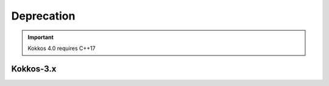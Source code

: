 Deprecation
-----------

.. IMPORTANT::
   Kokkos 4.0 requires C++17

Kokkos-3.x
~~~~~~~~~~

.. list-table::
   :widths: 40 40 20
   :header-rows: 1
   :align: left

   * - Heading Previous
     - Heading Replaced with
     - Heading Reason

   * - ``Kokkos::is_reducer_type``
     - ``Kokkos::is_reducer``
     - Improve API

   * - Array reductions with raw pointer
     - Use ``Kokkos::View`` as return argument
     - Improve API

   * - ``OffsetView`` constructors taking ``index_list_type``
     - ``Kokkos::pair`` (CPU and GPU)
     - Streamline arguments to ``::pair`` function

   * - Overloads of ``Kokkos::sort`` taking a parameter ``bool always_use_kokkos_sort``
     - Use ``Kokkos::BinSort`` if required, or call ``Kokkos::sort`` without bool parameter
     - Updating overloads
     
   * - Raise deprecation warnings if non-empty WorkTag class is used
     - Use empty WorkTag class
     - Improve API

  * - ``!std::is_empty<typename base_t::work_tag>::value && !std::is_void<typename base_t::work_tag>::value``
    - Remove condition
    - Improve API

   * - ``: secName(sectionName)`` in ``class ProfilingSection``
     - Remove constructor
     - Improve API
     
   * - ``std::string getName() { return secName; }``
     - Remove function
     - Improve API
     
   * - ``uint32_t getSectionID() { return secID; }``
     - Remove function
     - Improve API
 
   * - ``const std::string secName``
     - Remove variable
     - Improve API
     
   * - ``using ActiveExecutionMemorySpace``
     - Remove type alias
     - Improve API
     
   * - ``using ActiveExecutionMemorySpace``
     - Remove type alias
     - Improve API
     
   * - ``using is_array_layout``
     - Remove type alias
     - Improve API
     
   * - ``using is_execution_policy``
     - Remove type alias
     - Improve API
     
   * - ``using is_execution_space``
     - Remove type alias
     - Improve API

   * - ``using is_memory_space``
     - Remove type alias
     - Improve API

   * - ``using is_memory_traits``
     - Remove type alias
     - Improve API

   * - ``using host_memory_space``
     - Remove type alias
     - Improve API

   * - ``using host_execution_space``
     - Remove type alias
     - Improve API

   * - ``using host_mirror_space``
     - Remove type alias
     - Improve API

   * - ``namespace Impl``
     - Remove ``namespace Impl`
     - Improve API
     
   * - ``using is_space``
     - Remove type alias
     - Improve API
     
   * - ``using SpaceAccessibility``
     - Remove type alias
     - Improve API

   * - ``#define KOKKOS_RESTRICT_EXECUTION_TO_(DATA_SPACE)``
     - Remove macro
     - Improve API

  * - ``parallel_*`` overloads taking the label as trailing argument
    - ``Kokkos::parallel_*("KokkosViewLabel", policy, f);``
    - Consistent ordering of parameters
  
  * - ``InitArguments`` struct
    - ``InitializationSettings()`` class object with query-able attributes
    - Verifiable initialization
  
  * - ``finalize_all()``
    - ``finalize()``
    - Improve  API
  
  * - Warn about ``parallel_reduce`` cases that call ``join()`` with arguments qualified by ``volatile`` keyword
    - Remove ``volatile`` overloads
    - Streamline API
  
  * - ``static void partition_master(F const& f, int requested_num_partitions = 0, int requested_partition_size = 0)``
    - Remove function
    - Improve API
  
  * - ``std::vector<OpenMP> OpenMP::partition(...) { return std::vector<OpenMP>(1); }``
    - Remove function
    - Improve API
  
  * - ``OpenMP OpenMP::create_instance(...) { return OpenMP(); }``
    - Remove function
    - Improve API
  
  * - ``static void validate_partition(const int nthreads, int& num_partitions, int& partition_size)``
    - Remove function
    - Improve API
  
  * - ``void OpenMP::partition_master(F const& f, int num_partitions, int partition_size)``
    - Remove function
    - Improve API
  
  * - ``class MasterLock<OpenMP>``
    - Remove class
    - Improve API
  
  * - ``class KOKKOS_ATTRIBUTE_NODISCARD ScopeGuard``
    - Remove class
    - Improve API
  
  * - ``create_mirror_view`` taking ``WithOutInitializing`` as first argument
    - ``create_mirror_view(Kokkos::Impl::WithoutInitializing_t wi, Kokkos::View<T, P...> const& v)``
    - Improve API
  
  * - ``constexpr``
    - Remove specifier
    - Improve API
  
  * - ``#define KOKKOS_THREAD_LOCAL`` macro
    - ``thread_local``
    - Improve API
  
  * - ``vector_length() const``
    - Remove function
    - Improve API
  
  * - ``class MasterLock``
    - Remove class
    - Improve API
  
  * - ``Kokkos::Impl::is_view``
    - ``Kokkos::is_view``
    - Improve API
  
  * - ``inline int vector_length() const``
    - Remove function
    - Improve API
  
  * - Including private headers is deprecated
    - PUBLIC CORE HEADERS:  ``Kokkos_Core.hpp``, ``Kokkos_Macros.hpp``, ``Kokkos_Atomic.hpp``, ``Kokkos_DetectionIdiom.hpp``, ``Kokkos_MathematicalConstants.hpp``, ``Kokkos_MathematicalFunctions.hpp``, ``Kokkos_NumericTraits.hpp``, ``Kokkos_Array.hpp``, ``Kokkos_Complex.hpp``, ``Kokkos_Pair.hpp``, ``Kokkos_Half.hpp``, ``Kokkos_Timer.hpp``
    - Improve API
  
  * - Including private headers is deprecated
    - PUBLIC ALGORITHMS HEADERS:  ``Kokkos_StdAlgorithms.hpp``, ``Kokkos_Random.hpp``, ``Kokkos_Sort.hpp``
    - Improve API
  
  * - Including private headers is deprecated:  ``Kokkos_Bitset.hpp``, ``Kokkos_DualView.hpp``, ``Kokkos_DynRankView.hpp``, ``Kokkos_ErrorReporter.hpp``, ``Kokkos_Functional.hpp``, ``Kokkos_OffsetView.hpp``, ``Kokkos_ScatterView.hpp``, ``Kokkos_StaticCrsGraph.hpp``, ``Kokkos_UnorderedMap.hpp``, ``Kokkos_Vector.hpp``, ``Kokkos_UniqueToken.hpp``, ``Kokkos_Threads.hpp``, ``Kokkos_Serial.hpp``, ``Kokkos_AnonymousSpace.hpp``, ``Kokkos_Atomics_Desul_Config.hpp``, ``Kokkos_Vectorization.hpp``, ``Kokkos_OpenACC.hpp``, ``Kokkos_OpenACCSpace.hpp``, ``Kokkos_MasterLock.hpp``, ``Kokkos_View.hpp``, ``Kokkos_ExecPolicy.hpp``, ``Kokkos_Future.hpp``, ``Kokkos_GraphNode.hpp``, ``Kokkos_HBWSpace.hpp``, ``Kokkos_ScratchSpace.hpp``, ``Kokkos_Crs.hpp``, ``Kokkos_SYCL_Space.hpp``, ``Kokkos_SYCL.hpp``, ``Kokkos_Cuda.hpp``, ``Kokkos_CudaSpace.hpp``, ``KokkosExp_MDRangePolicy.hpp``, ``Kokkos_Tuners.hpp``, ``Kokkos_HIP_Space.hpp``, ``Kokkos_HIP.hpp``, ``Kokkos_Rank.hpp``, ``Kokkos_Atomics_Desul_Volatile_Wrapper.hpp``, ``Kokkos_Atomics_Desul_Wrapper.hpp``, ``Kokkos_MinMaxClamp.hpp``, ``Kokkos_Concepts.hpp``, ``Kokkos_MemoryPool.hpp``, ``Kokkos_Parallel_Reduce.hpp``, ``Kokkos_TaskScheduler.hpp``, ``Kokkos_TaskScheduler_fwd.hpp``, ``Kokkos_hwloc.hpp``, ``Kokkos_PointerOwnership.hpp``, ``Kokkos_OpenMPTarget.hpp``, ``Kokkos_OpenMPTargetSpace.hpp``, ``Kokkos_Layout.hpp``, ``Kokkos_MemoryTraits.hpp``, ``Kokkos_LogicalSpaces.hpp``, ``Kokkos_Extents.hpp``, ``Kokkos_AcquireUniqueTokenImpl.hpp``, ``Kokkos_CopyViews.hpp``, ``Kokkos_HostSpace.hpp``, ``Kokkos_HPX.hpp``, ``Kokkos_OpenMP.hpp``, ``Kokkos_Parallel.hpp``, ``Kokkos_WorkGraphPolicy.hpp``
  - PUBLIC HEADER:  ``Kokkos_Core.hpp``
  - Improve API
  
  * - Command-line arguments (other than ``--help``) not prefixed with ``kokkos-*``
    - ``--kokkos-num-threads``, ``--kokkos-device-id``, ``--kokkos-num-devices``, ``--kokkos-numa``, ``--kokkos-num-threads``, ``--kokkos-num-threads``
    - Improve API
  
  * - ``void CudaSpace::access_error()``
    - Remove function
    - Improve API
  
  * - ``int CudaUVMSpace::number_of_allocations()``
    - Remove function
    - Improve API
  
  * - ``inline void cuda_internal_safe_call_deprecated()``
    - ``#define CUDA_SAFE_CALL(call)``
    - Improve API
  
  * - ``partition(...)``, ``partition_master`` for HPX backend
    - Remove function 
    - Improve API

  * - ``static void access_error();``
    - Remove function
    - Improve API
  
  * - ``static void access_error(const void* const);``
    - Remove function
    - Improve API
  
  * - ``static int number_of_allocations();``
    - Remove function
    - Improve API
  
  * - ``using ActiveExecutionMemorySpace``
    - Remove type alias
    - Improve API
  
  * - ``using ActiveExecutionMemorySpace``
    - Remove type alias
    - Improve API
  
  * - ``void Experimental::HIPSpace::access_error()``
    - Remove function
    - Improve API
  
  * - ``void Experimental::HIPSpace::access_error(const void* const)``
    - Remove function
    - Improve API
  
  * - ``inline void hip_internal_safe_call_deprecated``
    - Remove function
    - Improve API
  
  * - ``#define HIP_SAFE_CALL(call)``
    - Remove macro
    - Improve API
  
  * - ``using ActiveExecutionMemorySpace``
    - Remove type alias
    - Improve API
  
  * - ``Kokkos::Experimental::aMathFunction``
    - Use ``namespace Kokkos``
    - Promote to Kokkos namespace
  
  * - ``Kokkos::Experimental::clamp``
    - Use ``namespace Kokkos``
    - Promote to Kokkos namespace
  
  * - ``Kokkos::Experimental::max;``
    - Use ``namespace Kokkos``
    - Promote to Kokkos namespace
  
  * - ``Kokkos::Experimental::min``
    - Use ``namespace Kokkos``
    - Promote to Kokkos namespace
  
  * - ``Kokkos::Experimental::minmax``
    - Use `namespace Kokkos`
    - Promote to Kokkos namespace
  
  * - ``using Iterate``
    - Remove type alias
    - Improve API
  
  * - ``using MDRangePolicy``
    - Remove type alias
    - Improve API
  
  * - ``using Rank``
    - Remove type alias
    - Improve API
  
  * - Test reduction of a pointer to a 1D array ``parallel_reduce(range, functor, sums_ptr)``
    - Remove test
    - Update testing
  
  * - ``void take_initialization_settings(Kokkos::InitializationSettings const&) {}``
    - Remove test
    - Update testing
  
  * - Test scalar result in host pointer in ``parallel_reduce`` ``(ASSERT_EQ(host_result(j), (ScalarType)correct);``
    - Remove test case
    - Update testing
  
  * - ``Kokkos::parallel_reduce(policy, ReducerWithJoinThatTakesVolatileQualifiedArgs{}, result);``
    - Remove test case
    - Update testing

  * - ``TEST(openmp, partition_master)``
    - Remove test
    - Update testing
